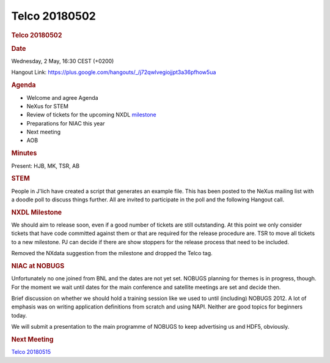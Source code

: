 =================
Telco 20180502
=================

.. container:: content

   .. container:: page

      .. rubric:: Telco 20180502
         :name: telco-20180502
         :class: page-title

      .. rubric:: Date
         :name: Telco_20180502_date

      Wednesday, 2 May, 16:30 CEST (+0200)

      Hangout Link:
      https://plus.google.com/hangouts/_/j72qwlvegiojjpt3a36pfhow5ua

      .. rubric:: Agenda
         :name: Telco_20180502_agenda

      -  Welcome and agree Agenda
      -  NeXus for STEM
      -  Review of tickets for the upcoming NXDL
         `milestone <https://github.com/nexusformat/definitions/milestones>`__
      -  Preparations for NIAC this year
      -  Next meeting
      -  AOB

      .. rubric:: Minutes
         :name: Telco_20180502_minutes

      Present: HJB, MK, TSR, AB

      .. rubric:: STEM
         :name: Telco_20180502_stem

      People in J'lich have created a script that generates an example
      file. This has been posted to the NeXus mailing list with a doodle
      poll to discuss things further. All are invited to participate in
      the poll and the following Hangout call.

      .. rubric:: NXDL Milestone
         :name: nxdl-milestone

      We should aim to release soon, even if a good number of tickets
      are still outstanding. At this point we only consider tickets that
      have code committed against them or that are required for the
      release procedure are. TSR to move all tickets to a new milestone.
      PJ can decide if there are show stoppers for the release process
      that need to be included.

      Removed the NXdata suggestion from the milestone and dropped the
      Telco tag.

      .. rubric:: NIAC at NOBUGS
         :name: Telco_20180502_niac-at-nobugs

      Unfortunately no one joined from BNL and the dates are not yet
      set. NOBUGS planning for themes is in progress, though. For the
      moment we wait until dates for the main conference and satellite
      meetings are set and decide then.

      Brief discussion on whether we should hold a training session like
      we used to until (including) NOBUGS 2012. A lot of emphasis was on
      writing application definitions from scratch and using NAPI.
      Neither are good topics for beginners today.

      We will submit a presentation to the main programme of NOBUGS to
      keep advertising us and HDF5, obviously.

      .. rubric:: Next Meeting
         :name: Telco_20180502_next-meeting

      `Telco 20180515 <Telco_20180515.html>`__
